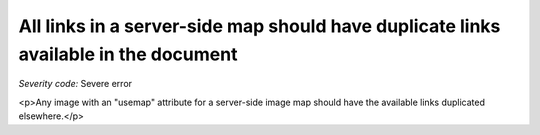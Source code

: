 ===============================
All links in a server-side map should have duplicate links available in the document
===============================

*Severity code:* Severe error

.. php:class:: imageMapServerSide

<p>Any image with an "usemap" attribute for a server-side image map should have the available links duplicated elsewhere.</p>

